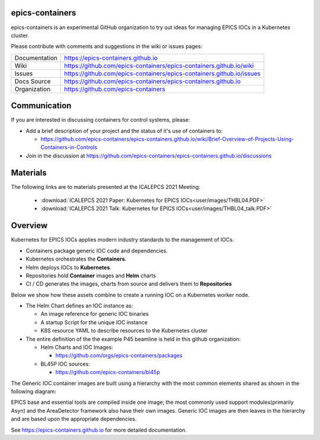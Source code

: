 epics-containers
================

|docs_ci| |license|

epics-containers is an experimental GitHub organization to try out ideas
for managing EPICS IOCs in a Kubernetes cluster.

Please contribute with comments and suggestions in the wiki or issues pages:

============== ==============================================================
Documentation  https://epics-containers.github.io
Wiki           https://github.com/epics-containers/epics-containers.github.io/wiki
Issues         https://github.com/epics-containers/epics-containers.github.io/issues
Docs Source    https://github.com/epics-containers/epics-containers.github.io
Organization   https://github.com/epics-containers
============== ==============================================================


.. |docs_ci| image:: https://github.com/epics-containers/k8s-epics-docs/workflows/Docs%20CI/badge.svg?branch=main
    :target: https://github.com/epics-containers/k8s-epics-docs/actions?query=workflow%3A%22Docs+CI%22
    :alt: Docs CI

.. |license| image:: https://img.shields.io/badge/License-Apache%202.0-blue.svg
    :target: https://opensource.org/licenses/Apache-2.0
    :alt: Apache License

Communication
=============

If you are interested in discussing containers for control systems, please:

- Add a brief description of your project and the status of it's use of containers to:

  - https://github.com/epics-containers/epics-containers.github.io/wiki/Brief-Overview-of-Projects-Using-Containers-in-Controls
- Join in the discussion at https://github.com/epics-containers/epics-containers.github.io/discussions


Materials
=========

The following links are to materials presented at the ICALEPCS 2021 Meeting:

  - :download:`ICALEPCS 2021 Paper: Kubernetes for EPICS IOCs<user/images/THBL04.PDF>`
  - :download:`ICALEPCS 2021 Talk: Kubernetes for EPICS IOCs<user/images/THBL04_talk.PDF>`

Overview
========

Kubernetes for EPICS IOCs applies modern industry standards to the
management of IOCs.

- Containers package generic IOC code and dependencies.
- Kubernetes orchestrates the **Containers**.
- Helm deploys IOCs to **Kubernetes**.
- Repositories hold **Container** images and **Helm** charts
- CI / CD generates the images, charts from source and delivers them
  to **Repositories**

Below we show how these assets combine to create a running IOC on a
Kubernetes worker node.

.. image:: user/images/example.png
    :width: 1500px
    :align: center

- The Helm Chart defines an IOC instance as:

  - An image reference for generic IOC binaries
  - A startup Script for the unique IOC instance
  - K8S resource YAML to describe resources to the Kubernetes cluster

- The entire definition of the the example P45 beamline is held in this
  github organization:

  - Helm Charts and IOC Images:

    - https://github.com/orgs/epics-containers/packages

  - BL45P IOC sources:

    - https://github.com/epics-containers/bl45p

The Generic IOC container images are built using a hierarchy with the most
common elements shared as shown in the following diagram:

.. image:: /user/images/image-hierarchy.png
    :width: 350px
    :align: center

EPICS base and essential tools are compiled inside one image; the most commonly
used support modules(primarily Asyn) and the AreaDetector framework
also have their own images. Generic IOC images are then
leaves in the hierarchy and are based upon the appropriate dependencies.

..
    Anything below this line is used when viewing README.rst and will be replaced
    when included in index.rst

See https://epics-containers.github.io for more detailed documentation.
